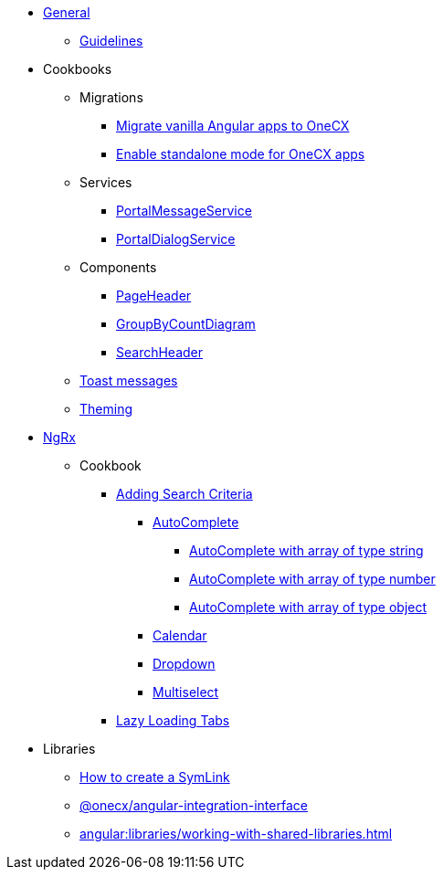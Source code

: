
* xref:angular:general/index.adoc[General]
** xref:angular:general/guidelines.adoc[Guidelines]
* Cookbooks
** Migrations
*** xref:angular:cookbook/migrations/vanilla-to-onecx/index.adoc[Migrate vanilla Angular apps to OneCX]
*** xref:angular:cookbook/migrations/enable-standalone/index.adoc[Enable standalone mode for OneCX apps]
** Services
*** xref:angular:cookbook/service/portal-message-service/index.adoc[PortalMessageService]
*** xref:angular:cookbook/service/portal-dialog-service/index.adoc[PortalDialogService]
** Components
*** xref:angular:cookbook/components/page-header/index.adoc[PageHeader]
*** xref:angular:cookbook/components/group-by-count-diagram/index.adoc[GroupByCountDiagram]
*** xref:angular:cookbook/components/search-header/index.adoc[SearchHeader]
** xref:angular:cookbook/toast-messages.adoc[Toast messages]
** xref:angular:cookbook/theming.adoc[Theming]
* xref:angular:ngrx/ngrx.adoc[NgRx]
** Cookbook
*** xref:angular:ngrx/cookbook/adding-search-criteria/general.adoc[Adding Search Criteria]
**** xref:angular:ngrx/cookbook/adding-search-criteria/autocomplete/autocomplete.adoc[AutoComplete]
***** xref:angular:ngrx/cookbook/adding-search-criteria/autocomplete/autocomplete-string.adoc[AutoComplete with array of type string]
***** xref:angular:ngrx/cookbook/adding-search-criteria/autocomplete/autocomplete-number.adoc[AutoComplete with array of type number]
***** xref:angular:ngrx/cookbook/adding-search-criteria/autocomplete/autocomplete-object.adoc[AutoComplete with array of type object]
**** xref:angular:ngrx/cookbook/adding-search-criteria/calendar.adoc[Calendar]
**** xref:angular:ngrx/cookbook/adding-search-criteria/dropdown.adoc[Dropdown]
**** xref:angular:ngrx/cookbook/adding-search-criteria/multiselect.adoc[Multiselect]
*** xref:angular:ngrx/cookbook/tabs/lazy-loading.adoc[Lazy Loading Tabs]
* Libraries
** xref:angular:libraries/symlink.adoc[How to create a SymLink]
** xref:angular:libraries/angular-integration-interface.adoc[@onecx/angular-integration-interface]
** xref:angular:libraries/working-with-shared-libraries.adoc[]
